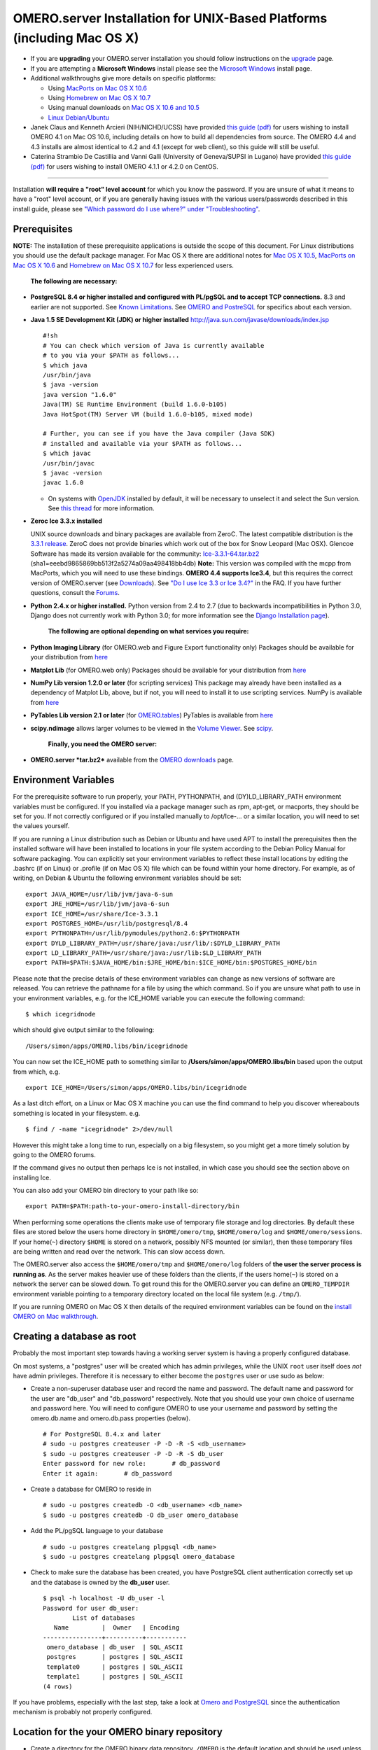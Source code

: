 OMERO.server Installation for UNIX-Based Platforms (including Mac OS X)
=======================================================================

-  If you are **upgrading** your OMERO.server installation you should
   follow instructions on the `upgrade <upgrade>`_ page.
-  If you are attempting a **Microsoft Windows** install please see the
   `Microsoft Windows <install-windows>`_ install page.
-  Additional walkthroughs give more details on specific platforms:

   -  Using `MacPorts on Mac OS X
      10.6 <install-walkthrough-on-10.6-using-macports>`_
   -  Using `Homebrew on Mac OS X
      10.7 <install-walkthrough-on-10.7-using-homebrew>`_
   -  Using manual downloads on `Mac OS X 10.6 and
      10.5 <install-omero-on-mac-os-x-10.5>`_
   -  `Linux Debian/Ubuntu <debianwalkthrough>`_

-  Janek Claus and Kenneth Arcieri (NIH/NICHD/UCSS) have provided `this
   guide
   (pdf) <http://cvs.openmicroscopy.org.uk/snapshots/omero/osx/Omero-MacInstalltionGuide-ver214.pdf>`__
   for users wishing to install OMERO 4.1 on Mac OS 10.6, including
   details on how to build all dependencies from source. The OMERO 4.4
   and 4.3 installs are almost identical to 4.2 and 4.1 (except for web
   client), so this guide will still be useful.
-  Caterina Strambio De Castillia and Vanni Galli (University of
   Geneva/SUPSI in Lugano) have provided `this guide
   (pdf) <http://cvs.openmicroscopy.org.uk/snapshots/omero/linux/OMERO-Server-4-2-0-Installation-CentOS.pdf>`__
   for users wishing to install OMERO 4.1.1 or 4.2.0 on CentOS.

--------------

Installation **will require a "root" level account** for which you know
the password. If you are unsure of what it means to have a "root" level
account, or if you are generally having issues with the various
users/passwords described in this install guide, please see `"Which
password do I use where?" under
"Troubleshooting" <troubleshooting#section-3>`_.

Prerequisites
-------------

**NOTE:** The installation of these prerequisite applications is outside
the scope of this document. For Linux distributions you should use the
default package manager. For Mac OS X there are additional notes for
`Mac OS X 10.5 <install-omero-on-mac-os-x-10.5>`_, `MacPorts on Mac OS X
10.6 <install-walkthrough-on-10.6-using-macports>`_ and `Homebrew on Mac
OS X 10.7 <install-walkthrough-on-10.7-using-homebrew>`_ for less
experienced users.

    **The following are necessary:**

-  **PostgreSQL 8.4 or higher installed and configured with PL/pgSQL and
   to accept TCP connections.** 8.3 and earlier are not supported. See
   `Known Limitations <known-limitations>`_. See `OMERO and
   PostreSQL <postgresql>`_ for specifics about each version.

-  **Java 1.5 SE Development Kit (JDK) or higher installed**
   `http://java.sun.com/javase/downloads/index.jsp <http://java.sun.com/javase/downloads/index.jsp>`_

   ::

       #!sh
       # You can check which version of Java is currently available
       # to you via your $PATH as follows...
       $ which java
       /usr/bin/java
       $ java -version
       java version "1.6.0"
       Java(TM) SE Runtime Environment (build 1.6.0-b105)
       Java HotSpot(TM) Server VM (build 1.6.0-b105, mixed mode)

       # Further, you can see if you have the Java compiler (Java SDK)
       # installed and available via your $PATH as follows...
       $ which javac
       /usr/bin/javac
       $ javac -version
       javac 1.6.0

   -  On systems with `OpenJDK <http://openjdk.java.net/>`_ installed by
      default, it will be necessary to unselect it and select the Sun
      version. See `this
      thread <http://www.openmicroscopy.org/community/viewtopic.php?f=5&t=273&p=572&hilit=openjdk#p572>`_
      for more information.

-  **Zeroc Ice 3.3.x installed**

   UNIX source downloads and binary packages are available from ZeroC.
   The latest compatible distribution is the `3.3.1
   release <http://www.zeroc.com/download_3_3_1.html>`_. ZeroC does not
   provide binaries which work out of the box for Snow Leopard (Mac
   OSX). Glencoe Software has made its version available for the
   community:
   `Ice-3.3.1-64.tar.bz2 <http://www.glencoesoftware.com/mac/10.6/Ice-3.3.1-64.tar.bz2>`_
   (sha1=eeebd9865869bb513f2a5274a09aa498418bb4db) **Note:** This
   version was compiled with the mcpp from MacPorts, which you will need
   to use these bindings. **OMERO 4.4 supports Ice3.4**, but this
   requires the correct version of OMERO.server (see
   `Downloads <../downloads>`_). See `"Do I use Ice 3.3 or Ice
   3.4?" <https://www.openmicroscopy.org/site/support/faq/omero/do-i-use-ice-3.3-or-ice-3.4>`_
   in the FAQ. If you have further questions, consult the
   `Forums <https://www.openmicroscopy.org/community>`_.

-  **Python 2.4.x or higher installed.** Python version from 2.4 to 2.7
   (due to backwards incompatibilities in Python 3.0, Django does not
   currently work with Python 3.0; for more information see the `Django
   Installation
   page <http://docs.djangoproject.com/en/1.1/intro/install/>`_).

    **The following are optional depending on what services you
    require:**

-  **Python Imaging Library** (for OMERO.web and Figure Export
   functionality only) Packages should be available for your
   distribution from `here <http://www.pythonware.com/products/pil/>`__

-  **Matplot Lib** (for OMERO.web only) Packages should be available for
   your distribution from `here <http://matplotlib.sourceforge.net/>`__

-  **NumPy Lib version 1.2.0 or later** (for scripting services) This
   package may already have been installed as a dependency of Matplot
   Lib, above, but if not, you will need to install it to use scripting
   services. NumPy is available from `here <http://numpy.scipy.org/>`__

-  **PyTables Lib version 2.1 or later** (for
   `OMERO.tables <http://trac.openmicroscopy.org.uk/omero/wiki/OmeroTables>`_)
   PyTables is available from
   `here <http://www.pytables.org/moin/Downloads>`__

-  **scipy.ndimage** allows larger volumes to be viewed in the `Volume
   Viewer <products/omero/volume-viewer-in-omero.web>`_. See
   `scipy <http://numpy.scipy.org/>`_.

    **Finally, you need the OMERO server:**

-  **OMERO.server *tar.bz2*** available from the `OMERO
   downloads <../downloads>`_ page.

Environment Variables
---------------------

For the prerequisite software to run properly, your PATH, PYTHONPATH,
and (DY)LD\_LIBRARY\_PATH environment variables must be configured. If
you installed via a package manager such as rpm, apt-get, or macports,
they should be set for you. If not correctly configured or if you
installed manually to /opt/Ice-... or a similar location, you will need
to set the values yourself.

If you are running a Linux distribution such as Debian or Ubuntu and
have used APT to install the prerequisites then the installed software
will have been installed to locations in your file system according to
the Debian Policy Manual for software packaging. You can explicitly set
your environment variables to reflect these install locations by editing
the .bashrc (if on Linux) or .profile (if on Mac OS X) file which can be
found within your home directory. For example, as of writing, on Debian
& Ubuntu the following environment variables should be set:

::

        export JAVA_HOME=/usr/lib/jvm/java-6-sun
        export JRE_HOME=/usr/lib/jvm/java-6-sun
        export ICE_HOME=/usr/share/Ice-3.3.1
        export POSTGRES_HOME=/usr/lib/postgresql/8.4
        export PYTHONPATH=/usr/lib/pymodules/python2.6:$PYTHONPATH
        export DYLD_LIBRARY_PATH=/usr/share/java:/usr/lib/:$DYLD_LIBRARY_PATH
        export LD_LIBRARY_PATH=/usr/share/java:/usr/lib:$LD_LIBRARY_PATH
        export PATH=$PATH:$JAVA_HOME/bin:$JRE_HOME/bin:$ICE_HOME/bin:$POSTGRES_HOME/bin

Please note that the precise details of these environment variables can
change as new versions of software are released. You can retrieve the
pathname for a file by using the which command. So if you are unsure
what path to use in your environment variables, e.g. for the ICE\_HOME
variable you can execute the following command:

::

        $ which icegridnode

which should give output similar to the following:

::

        /Users/simon/apps/OMERO.libs/bin/icegridnode

You can now set the ICE\_HOME path to something similar to
**/Users/simon/apps/OMERO.libs/bin** based upon the output from which,
e.g.

::

        export ICE_HOME=/Users/simon/apps/OMERO.libs/bin/icegridnode

As a last ditch effort, on a Linux or Mac OS X machine you can use the
find command to help you discover whereabouts something is located in
your filesystem. e.g.

::

        $ find / -name "icegridnode" 2>/dev/null

However this might take a long time to run, especially on a big
filesystem, so you might get a more timely solution by going to the
OMERO forums.

If the command gives no output then perhaps Ice is not installed, in
which case you should see the section above on installing Ice.

You can also add your OMERO bin directory to your path like so:

::

        export PATH=$PATH:path-to-your-omero-install-directory/bin

When performing some operations the clients make use of temporary file
storage and log directories. By default these files are stored below the
users home directory in ``$HOME/omero/tmp``, ``$HOME/omero/log`` and
``$HOME/omero/sessions``. If your home(\ ``~``) directory ``$HOME`` is
stored on a network, possibly NFS mounted (or similar), then these
temporary files are being written and read over the network. This can
slow access down.

The OMERO.server also access the ``$HOME/omero/tmp`` and
``$HOME/omero/log`` folders of **the user the server process is running
as**. As the server makes heavier use of these folders than the clients,
if the users home(\ ``~``) is stored on a network the server can be
slowed down. To get round this for the OMERO.server you can define an
``OMERO_TEMPDIR`` environment variable pointing to a temporary directory
located on the local file system (e.g. ``/tmp/``).

If you are running OMERO on Mac OS X then details of the required
environment variables can be found on the `install OMERO on Mac
walkthrough </site/support/omero4/server/install-omero-on-mac-os-x-10.5>`_.

Creating a database as root
---------------------------

Probably the most important step towards having a working server system
is having a properly configured database.

On most systems, a "postgres" user will be created which has admin
privileges, while the UNIX ``root`` user itself does *not* have admin
privileges. Therefore it is necessary to either become the ``postgres``
user or use sudo as below:

-  Create a non-superuser database user and record the name and
   password. The default name and password for the user are "db\_user"
   and "db\_password" respectively. Note that you should use your own
   choice of username and password here. You will need to configure
   OMERO to use your username and password by setting the omero.db.name
   and omero.db.pass properties (below).

   ::

       # For PostgreSQL 8.4.x and later
       # sudo -u postgres createuser -P -D -R -S <db_username>
       $ sudo -u postgres createuser -P -D -R -S db_user
       Enter password for new role:       # db_password
       Enter it again:       # db_password

-  Create a database for OMERO to reside in

   ::

       # sudo -u postgres createdb -O <db_username> <db_name>
       $ sudo -u postgres createdb -O db_user omero_database

-  Add the PL/pgSQL language to your database

   ::

       # sudo -u postgres createlang plpgsql <db_name>
       $ sudo -u postgres createlang plpgsql omero_database

-  Check to make sure the database has been created, you have PostgreSQL
   client authentication correctly set up and the database is owned by
   the **db\_user** user.

   ::

       $ psql -h localhost -U db_user -l
       Password for user db_user: 
               List of databases
          Name         |  Owner   | Encoding  
       ----------------+----------+-----------
        omero_database | db_user  | SQL_ASCII
        postgres       | postgres | SQL_ASCII
        template0      | postgres | SQL_ASCII
        template1      | postgres | SQL_ASCII
       (4 rows)

If you have problems, especially with the last step, take a look at
`Omero and PostgreSQL <postgresql>`_ since the authentication mechanism
is probably not properly configured.

Location for the your OMERO binary repository
---------------------------------------------

-  Create a directory for the OMERO binary data repository. ``/OMERO``
   is the default location and should be used unless you explicitly have
   a reason not to and know what you are doing.

-  This is *not* where you want the OMERO application to be installed,
   it is a *separate* directory that OMERO.server will use to store
   binary data:

-  You can read more about the OMERO binary repository
   `here <binary-repository>`__.

   ::

       $ sudo mkdir /OMERO

-  Change the ownership of the directory. ``/OMERO`` \*\ *must* either
   be owned by the user starting the server (it is currently owned by
   the system root) or that user **must** have permission to write to
   the directory. You can find out your username and edit the correct
   permissions as follows:

   ::

       $ whoami
       callan
       $ sudo chown -R callan /OMERO

Installation
------------

-  Extract the OMERO tarball and note its location. Below it is referred
   to as: ``~/Desktop/omero``

-  Optionally, review ``~/Desktop/omero/etc/omero.properties`` which
   contains all default settings. You will need to open the file with a
   text editor. Don't edit the file. Any configuration settings you
   would like to change can be changed in the next step.

-  Change any settings that are necessary using ``bin/omero config``,
   including the name and/or password for the 'omero\_database' database
   user you chose above or the database name if they are not "db\_user".
   (Quotes are only necessary if the value could be misinterpreted by
   the shell. See
   `link <http://www.openmicroscopy.org/community/viewtopic.php?f=5&t=360#p922>`_)

   ::

        $ cd ~/Desktop/omero
        $ bin/omero config set omero.db.name 'omero_database'
        $ bin/omero config set omero.db.user 'db_user'
        $ bin/omero config set omero.db.pass 'db_password'

-  If you have chosen a non-standard
   `OmeroBinaryRepository <binary-repository>`_ location above, be sure
   to configure the ``omero.data.dir`` property.

-  Create the OMERO database initialization script. You will be asked
   for the version of the script which you would like to generate, where
   both defaults can be accepted. Finally, you'll be asked to enter and
   confirm password for your newly created OMERO root user (this should
   **not** be the same as your Linux/Mac root user!)

   ::

       $ cd ~/Desktop/omero 
       $ bin/omero db script
       Please enter omero.db.version [OMERO4.4]: 
       Please enter omero.db.patch [0]: 
       Please enter password for new OMERO root user:       # root_password
       Please re-enter password for new OMERO root user:      # root_password
       Saving to ~/Desktop/omero/OMERO4.4__0.sql

-  Initialize your database with the script.

   ::

       $ psql -h localhost -U db_user omero_database < OMERO4.4__0.sql

-  Before starting the OMERO.server we should run the OMERO diagnostics
   script so that we check that all of our settings are correct, e.g.

   ::

       $ bin/omero admin diagnostics

-  You can now start the server using:

   ::

       $ bin/omero admin start
       Creating var/master
       Initializing var/log
       Creating var/registry
       No descriptor given. Using etc/grid/default.xml

-  You can now test that you can log-in as "root", either with the
   OMERO.insight client or command-line:

   ::

       $ bin/omero login
       Server: [localhost]
       Username: [root]
       Password:          # root_password

--------------

OMERO.web and Administration
----------------------------

.. note:: In order to deploy OMERO.web in a production environment such as Apache or IIS please follow the instructions under `"Web on Production" <http://www.openmicroscopy.org/site/support/omero4/server/install_web>`_.

Once you have deployed and started the server you can use your browser
to access the OMERO.webadmin administration interface.

Enabling Movie creation from OMERO.
-----------------------------------

OMERO has the facility to create AVI/MPEG Movies from Images, which can
be called from Insight. The page
`OmeroMovie <http://www.openmicroscopy.org/site/support/omero4/server/omeromovie>`_
gives details on how to enable them.

OMERO.tables
------------

OMERO.tables can be installed by following the
`OmeroTables <http://trac.openmicroscopy.org.uk/omero/wiki/OmeroTables>`_
install guide.

--------------

Post-installation items
-----------------------

**Backup !!!**
~~~~~~~~~~~~~~

One of your first steps after putting your OMERO server into production
should be deciding on when and how you are going to `backup your
database and binary data <backup-and-restore>`_. Please do not omit this
step.

Security
~~~~~~~~

It is also now recommended that you read the `Security <security>`_ page
to get a good idea as to what you need to do to get OMERO clients
speaking to your newly installed OMERO.server in accordance with your
institution or company's security policy.

Advanced configuration
~~~~~~~~~~~~~~~~~~~~~~

Once you have the base server running, you may want to try enabling some
of the advanced features such as `FS <fs>`_ or `LDAP <install-ldap>`_.
If you have ***Flex data***, you may want to watch `the HCS
configuration
screencast <http://cvs.openmicroscopy.org.uk/snapshots/movies/omero-4-1/mov/FlexPreview4.1-configuration.mov>`_.
See the `Feature list </site/products/feature-list>`_ for more advanced
features you may want to use, and `Advanced
configuration <advanced-configuration>`_ on how to get the most out of
your server.

Update Notification
~~~~~~~~~~~~~~~~~~~

Your OMERO.server installation will check for updates each time it is
started from the *Open Microscopy Environment* update server. If you
wish to disable this functionality you should do so now as outlined on
the
`UpgradeCheck <https://trac.openmicroscopy.org.uk/omero/wiki/UpgradeCheck>`_
page.

Troubleshooting
~~~~~~~~~~~~~~~

My OMERO install doesn't work! What do I do now!?! Examine the
`Troubleshooting <troubleshooting>`_ page and if all else fails post a
message to our ``ome-users`` mailing list discussed on the
OmeroCommunity page.

OMERO Diagnostics
~~~~~~~~~~~~~~~~~

If you want help with your server installation, please include the
output of the diagnostics command:

::

    $ bin/omero admin diagnostics

    ================================================================================
    OMERO Diagnostics 4.4.0
    ================================================================================

    Commands:   java -version                  1.6.0     (/usr/bin/java)
    Commands:   python -V                      2.6.5     (/usr/bin/python)
    Commands:   icegridnode --version          3.3.1     (/usr/bin/icegridnode)
    Commands:   icegridadmin --version         3.3.1     (/usr/bin/icegridadmin)
    Commands:   psql --version                 8.4.12    (/usr/bin/psql)

    Server:     icegridnode                    running
    Server:     Blitz-0                        active (pid = 28933, enabled)
    Server:     DropBox                        active (pid = 28951, enabled)
    Server:     FileServer                     active (pid = 28954, enabled)
    Server:     Indexer-0                      active (pid = 28957, enabled)
    Server:     MonitorServer                  active (pid = 28960, enabled)
    Server:     OMERO.Glacier2                 active (pid = 28962, enabled)
    Server:     OMERO.IceStorm                 active (pid = 28964, enabled)
    Server:     PixelData-0                    active (pid = 28963, enabled)
    Server:     Processor-0                    active (pid = 28972, enabled)
    Server:     Tables-0                       active (pid = 28974, enabled)
    Server:     TestDropBox                    inactive (enabled)

    Log dir:    /home/omero/OMERO.server-4.4.0-RC2-147-00d69bc-ice33-b3025/var/log exists

    Log files:  Blitz-0.log                    360.0 MB      errors=9    warnings=2458
    Log files:  DropBox.log                    3.0 KB        errors=0    warnings=1
    Log files:  FileServer.log                 0.0 KB
    Log files:  Indexer-0.log                  506.0 KB      errors=0    warnings=90
    Log files:  MonitorServer.log              2.0 KB
    Log files:  OMEROweb.log                   710.0 KB      errors=5    warnings=2
    Log files:  OMEROweb.log.1                 777.0 KB      errors=0    warnings=1
    Log files:  OMEROweb.log.2                 776.0 KB      errors=0    warnings=2
    Log files:  OMEROweb.log.3                 777.0 KB
    Log files:  OMEROweb.log.4                 879.0 KB      errors=1    warnings=2
    Log files:  OMEROweb.log.5                 258.0 KB
    Log files:  OMEROweb_request.log           10.0 KB       errors=3    warnings=3
    Log files:  PixelData-0.log                4.0 KB
    Log files:  Processor-0.log                315.0 KB      errors=0    warnings=1
    Log files:  Tables-0.log                   2.0 KB        errors=0    warnings=1
    Log files:  TestDropBox.log                n/a
    Log files:  master.err                     0.0 KB
    Log files:  master.out                     0.0 KB
    Log files:  Total size                     365.49 MB

    Parsing Blitz-0.log:[line:30] => Server restarted <=
    Parsing Blitz-0.log:[line:213] => Server restarted <=

    Environment:OMERO_HOME=(unset)
    Environment:OMERO_NODE=(unset)
    Environment:OMERO_MASTER=(unset)
    Environment:PATH=/usr/local/sbin:/usr/local/bin:/usr/sbin:/usr/bin:/sbin:/bin:/usr/games
    Environment:ICE_HOME=(unset)
    Environment:LD_LIBRARY_PATH=(unset)
    Environment:DYLD_LIBRARY_PATH=(unset)

    OMERO data dir: '/OMERO'    Exists? True    Is writable? True
    OMERO.web status... [RUNNING] (PID 28736)